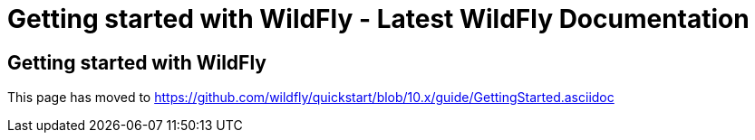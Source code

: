 Getting started with WildFly - Latest WildFly Documentation
===========================================================

[[getting-started-with-wildfly]]
Getting started with WildFly
----------------------------

This page has moved to
https://github.com/wildfly/quickstart/blob/10.x/guide/GettingStarted.asciidoc
